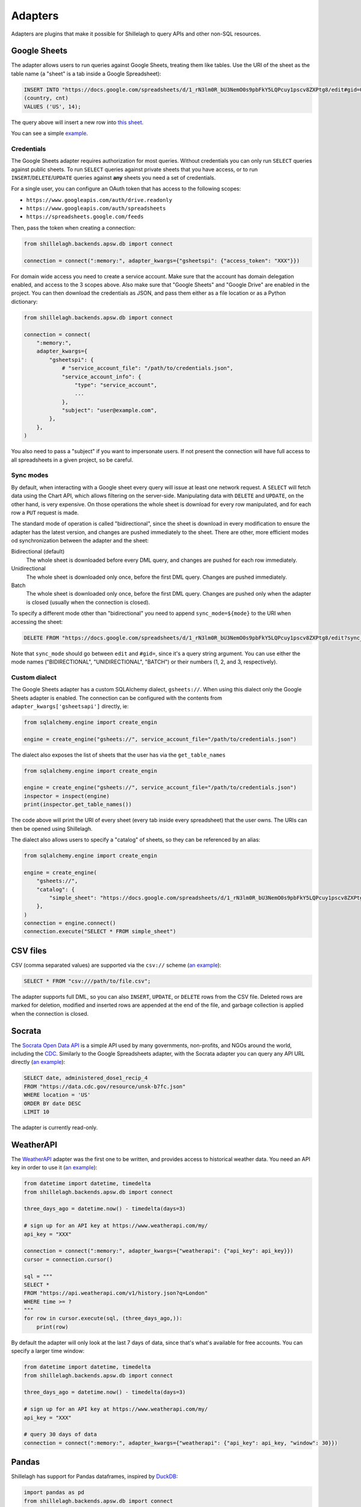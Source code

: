 .. _adapters:

========
Adapters
========

Adapters are plugins that make it possible for Shillelagh to query APIs and other non-SQL resources.

.. _gsheets:

Google Sheets
=============

The adapter allows users to run queries against Google Sheets, treating them like tables. Use the URI of the sheet as the table name (a "sheet" is a tab inside a Google Spreadsheet):

.. code-block:: sql

    INSERT INTO "https://docs.google.com/spreadsheets/d/1_rN3lm0R_bU3NemO0s9pbFkY5LQPcuy1pscv8ZXPtg8/edit#gid=0"
    (country, cnt)
    VALUES ('US', 14);

The query above will insert a new row into `this sheet <https://docs.google.com/spreadsheets/d/1_rN3lm0R_bU3NemO0s9pbFkY5LQPcuy1pscv8ZXPtg8/edit#gid=0>`_.

You can see a simple `example <https://github.com/betodealmeida/shillelagh/blob/main/examples/gsheets.py>`__.

Credentials
~~~~~~~~~~~

The Google Sheets adapter requires authorization for most queries. Without credentials you can only run ``SELECT`` queries against public sheets. To run ``SELECT`` queries against private sheets that you have access, or to run ``INSERT``/``DELETE``/``UPDATE`` queries against **any** sheets you need a set of credentials.

For a single user, you can configure an OAuth token that has access to the following scopes:

- ``https://www.googleapis.com/auth/drive.readonly``
- ``https://www.googleapis.com/auth/spreadsheets``
- ``https://spreadsheets.google.com/feeds``

Then, pass the token when creating a connection:

.. code-block:: python

    from shillelagh.backends.apsw.db import connect

    connection = connect(":memory:", adapter_kwargs={"gsheetspi": {"access_token": "XXX"}})

For domain wide access you need to create a service account. Make sure that the account has domain delegation enabled, and access to the 3 scopes above. Also make sure that "Google Sheets" and "Google Drive" are enabled in the project. You can then download the credentials as JSON, and pass them either as a file location or as a Python dictionary:

.. code-block:: python

    from shillelagh.backends.apsw.db import connect

    connection = connect(
        ":memory:",
        adapter_kwargs={
            "gsheetspi": {
                # "service_account_file": "/path/to/credentials.json",
                "service_account_info": {
                    "type": "service_account",
                    ...
                },
                "subject": "user@example.com",
            },
        },
    )

You also need to pass a "subject" if you want to impersonate users. If not present the connection will have full access to all spreadsheets in a given project, so be careful.

Sync modes
~~~~~~~~~~

By default, when interacting with a Google sheet every query will issue at least one network request. A ``SELECT`` will fetch data using the Chart API, which allows filtering on the server-side. Manipulating data with ``DELETE`` and ``UPDATE``, on the other hand, is very expensive. On those operations the whole sheet is download for every row manipulated, and for each row a ``PUT`` request is made.

The standard mode of operation is called "bidirectional", since the sheet is download in every modification to ensure the adapter has the latest version, and changes are pushed immediately to the sheet. There are other, more efficient modes od synchronization between the adapter and the sheet:

Bidirectional (default)
        The whole sheet is downloaded before every DML query, and changes are pushed for each row immediately.
Unidirectional
        The whole sheet is downloaded only once, before the first DML query. Changes are pushed immediately.
Batch
        The whole sheet is downloaded only once, before the first DML query. Changes are pushed only when the adapter is closed (usually when the connection is closed).

To specify a different mode other than "bidirectional" you need to append ``sync_mode=${mode}`` to the URI when accessing the sheet:

.. code-block:: sql

    DELETE FROM "https://docs.google.com/spreadsheets/d/1_rN3lm0R_bU3NemO0s9pbFkY5LQPcuy1pscv8ZXPtg8/edit?sync_mode=BATCH#gid=0";

Note that ``sync_mode`` should go between ``edit`` and ``#gid=``, since it's a query string argument. You can use either the mode names ("BIDIRECTIONAL", "UNIDIRECTIONAL", "BATCH") or their numbers (1, 2, and 3, respectively).

Custom dialect
~~~~~~~~~~~~~~

The Google Sheets adapter has a custom SQLAlchemy dialect, ``gsheets://``. When using this dialect only the Google Sheets adapter is enabled. The connection can be configured with the contents from ``adapter_kwargs['gsheetsapi']`` directly, ie:

.. code-block:: python

    from sqlalchemy.engine import create_engin

    engine = create_engine("gsheets://", service_account_file="/path/to/credentials.json")

The dialect also exposes the list of sheets that the user has via the ``get_table_names`` 

.. code-block:: python

    from sqlalchemy.engine import create_engin

    engine = create_engine("gsheets://", service_account_file="/path/to/credentials.json")
    inspector = inspect(engine)
    print(inspector.get_table_names())

The code above will print the URI of every sheet (every tab inside every spreadsheet) that the user owns. The URIs can then be opened using Shillelagh.

The dialect also allows users to specify a "catalog" of sheets, so they can be referenced by an alias:

.. code-block:: python

    from sqlalchemy.engine import create_engin

    engine = create_engine(
        "gsheets://",
        "catalog": {
            "simple_sheet": "https://docs.google.com/spreadsheets/d/1_rN3lm0R_bU3NemO0s9pbFkY5LQPcuy1pscv8ZXPtg8/edit#gid=0",
        },
    )
    connection = engine.connect()
    connection.execute("SELECT * FROM simple_sheet")

CSV files
=========

CSV (comma separated values) are supported via the ``csv://`` scheme (`an example <https://github.com/betodealmeida/shillelagh/blob/main/examples/csvfile.py>`__):

.. code-block:: sql

    SELECT * FROM "csv:///path/to/file.csv";
        
The adapter supports full DML, so you can also ``INSERT``, ``UPDATE``, or ``DELETE`` rows from the CSV file. Deleted rows are marked for deletion, modified and inserted rows are appended at the end of the file, and garbage collection is applied when the connection is closed.


Socrata
=======

The `Socrata Open Data API <https://dev.socrata.com/>`_ is a simple API used by many governments, non-profits, and NGOs around the world, including the `CDC <https://www.cdc.gov/>`_. Similarly to the Google Spreadsheets adapter, with the Socrata adapter you can query any API URL directly (`an example <https://github.com/betodealmeida/shillelagh/blob/main/examples/socrata.py>`__):

.. code-block:: sql

    SELECT date, administered_dose1_recip_4
    FROM "https://data.cdc.gov/resource/unsk-b7fc.json"
    WHERE location = 'US'
    ORDER BY date DESC
    LIMIT 10
    
The adapter is currently read-only.

WeatherAPI
==========

The `WeatherAPI <https://www.weatherapi.com/>`_ adapter was the first one to be written, and provides access to historical weather data. You need an API key in order to use it (`an example <https://github.com/betodealmeida/shillelagh/blob/main/examples/weatherapi.py>`__):

.. code-block:: python

    from datetime import datetime, timedelta
    from shillelagh.backends.apsw.db import connect

    three_days_ago = datetime.now() - timedelta(days=3)

    # sign up for an API key at https://www.weatherapi.com/my/
    api_key = "XXX"

    connection = connect(":memory:", adapter_kwargs={"weatherapi": {"api_key": api_key}})
    cursor = connection.cursor()

    sql = """
    SELECT *
    FROM "https://api.weatherapi.com/v1/history.json?q=London"
    WHERE time >= ?
    """
    for row in cursor.execute(sql, (three_days_ago,)):
        print(row)

By default the adapter will only look at the last 7 days of data, since that's what's available for free accounts. You can specify a larger time window:

.. code-block:: python

    from datetime import datetime, timedelta
    from shillelagh.backends.apsw.db import connect

    three_days_ago = datetime.now() - timedelta(days=3)

    # sign up for an API key at https://www.weatherapi.com/my/
    api_key = "XXX"

    # query 30 days of data
    connection = connect(":memory:", adapter_kwargs={"weatherapi": {"api_key": api_key, "window": 30}})

Pandas
======

Shillelagh has support for Pandas dataframes, inspired by `DuckDB <https://duckdb.org/2021/05/14/sql-on-pandas.html>`_:

.. code-block:: python

    import pandas as pd
    from shillelagh.backends.apsw.db import connect
    
    connection = connect(":memory:")
    cursor = connection.cursor()
    
    mydf = pd.DataFrame({"a": [1, 2, 3]})
    
    sql = "SELECT SUM(a) FROM mydf"
    for row in cursor.execute(sql):
        print(row)
    
Datasette
=========

You can select data from any `Datasette <https://datasette.io/>`_ table, appending ``datasette+`` to the URL:

.. code-block:: sql

    SELECT * FROM "datasette+https://fivethirtyeight.datasettes.com/polls/president_polls"

